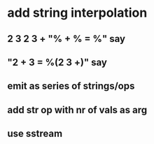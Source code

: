 * add string interpolation
** 2 3 2 3 + "% + % = %" say
** "2 + 3 = %(2 3 +)" say
** emit as series of strings/ops
** add str op with nr of vals as arg
** use sstream
   
